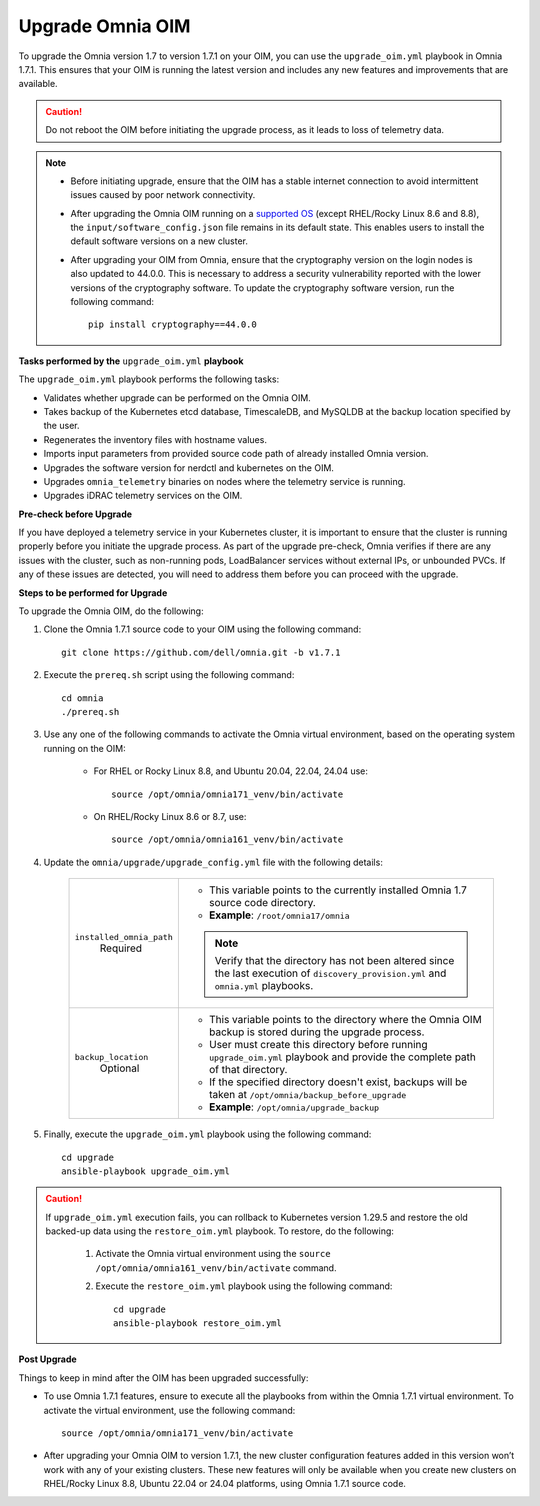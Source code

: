 Upgrade Omnia OIM
=====================

To upgrade the Omnia version 1.7 to version 1.7.1 on your OIM, you can use the ``upgrade_oim.yml`` playbook in Omnia 1.7.1. This ensures that your OIM is running the latest version and includes any new features and improvements that are available.

.. caution:: Do not reboot the OIM before initiating the upgrade process, as it leads to loss of telemetry data.

.. note::

    * Before initiating upgrade, ensure that the OIM has a stable internet connection to avoid intermittent issues caused by poor network connectivity.
    * After upgrading the Omnia OIM running on a `supported OS <../Overview/SupportMatrix/OperatingSystems/index.html>`_ (except RHEL/Rocky Linux 8.6 and 8.8), the ``input/software_config.json`` file remains in its default state. This enables users to install the default software versions on a new cluster.
    * After upgrading your OIM from Omnia, ensure that the cryptography version on the login nodes is also updated to 44.0.0. This is necessary to address a security vulnerability reported with the lower versions of the cryptography software. To update the cryptography software version, run the following command: ::

        pip install cryptography==44.0.0

**Tasks performed by the** ``upgrade_oim.yml`` **playbook**

The ``upgrade_oim.yml`` playbook performs the following tasks:

* Validates whether upgrade can be performed on the Omnia OIM.
* Takes backup of the Kubernetes etcd database, TimescaleDB, and MySQLDB at the backup location specified by the user.
* Regenerates the inventory files with hostname values.
* Imports input parameters from provided source code path of already installed Omnia version.
* Upgrades the software version for nerdctl and kubernetes on the OIM.
* Upgrades ``omnia_telemetry`` binaries on nodes where the telemetry service is running.
* Upgrades iDRAC telemetry services on the OIM.

**Pre-check before Upgrade**

If you have deployed a telemetry service in your Kubernetes cluster, it is important to ensure that the cluster is running properly before you initiate the upgrade process. As part of the upgrade pre-check, Omnia verifies if there are any issues with the cluster, such as non-running pods, LoadBalancer services without external IPs, or unbounded PVCs. If any of these issues are detected, you will need to address them before you can proceed with the upgrade.

**Steps to be performed for Upgrade**

To upgrade the Omnia OIM, do the following:

1. Clone the Omnia 1.7.1 source code to your OIM using the following command: ::

    git clone https://github.com/dell/omnia.git -b v1.7.1

2. Execute the ``prereq.sh`` script using the following command: ::

    cd omnia
    ./prereq.sh

3. Use any one of the following commands to activate the Omnia virtual environment, based on the operating system running on the OIM:

    * For RHEL or Rocky Linux 8.8, and Ubuntu 20.04, 22.04, 24.04 use: ::

        source /opt/omnia/omnia171_venv/bin/activate

    * On RHEL/Rocky Linux 8.6 or 8.7, use: ::

        source /opt/omnia/omnia161_venv/bin/activate

4. Update the ``omnia/upgrade/upgrade_config.yml`` file with the following details:

    +-----------------------------+-------------------------------------------------------------------------------------------------------------------------------------------------+
    | ``installed_omnia_path``    | * This variable points to the currently installed Omnia 1.7 source code directory.                                                              |
    |      Required               | * **Example**: ``/root/omnia17/omnia``                                                                                                          |
    |                             | .. note:: Verify that the directory has not been altered since the last execution of ``discovery_provision.yml`` and ``omnia.yml`` playbooks.   |
    +-----------------------------+-------------------------------------------------------------------------------------------------------------------------------------------------+
    | ``backup_location``         | * This variable points to the directory where the Omnia OIM backup is stored during the upgrade process.                                        |
    |    Optional                 | * User must create this directory before running ``upgrade_oim.yml`` playbook and provide the complete path of that directory.                  |
    |                             | * If the specified directory doesn't exist, backups will be taken at ``/opt/omnia/backup_before_upgrade``                                       |
    |                             | * **Example**: ``/opt/omnia/upgrade_backup``                                                                                                    |
    +-----------------------------+-------------------------------------------------------------------------------------------------------------------------------------------------+

5. Finally, execute the ``upgrade_oim.yml`` playbook using the following command: ::

    cd upgrade
    ansible-playbook upgrade_oim.yml

.. caution::

    If ``upgrade_oim.yml`` execution fails, you can rollback to Kubernetes version 1.29.5 and restore the old backed-up data using the ``restore_oim.yml`` playbook. To restore, do the following:

        1. Activate the Omnia virtual environment using the ``source /opt/omnia/omnia161_venv/bin/activate`` command.

        2. Execute the ``restore_oim.yml`` playbook using the following command: ::

            cd upgrade
            ansible-playbook restore_oim.yml

**Post Upgrade**

Things to keep in mind after the OIM has been upgraded successfully:

* To use Omnia 1.7.1 features, ensure to execute all the playbooks from within the Omnia 1.7.1 virtual environment. To activate the virtual environment, use the following command: ::

    source /opt/omnia/omnia171_venv/bin/activate

* After upgrading your Omnia OIM to version 1.7.1, the new cluster configuration features added in this version won’t work with any of your existing clusters. These new features will only be available when you create new clusters on RHEL/Rocky Linux 8.8, Ubuntu 22.04 or 24.04 platforms, using Omnia 1.7.1 source code.